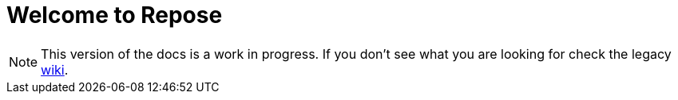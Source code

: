 = Welcome to Repose

[NOTE]
====
This version of the docs is a work in progress.
If you don't see what you are looking for check the legacy http://wiki.openrepose.org[wiki].
====
